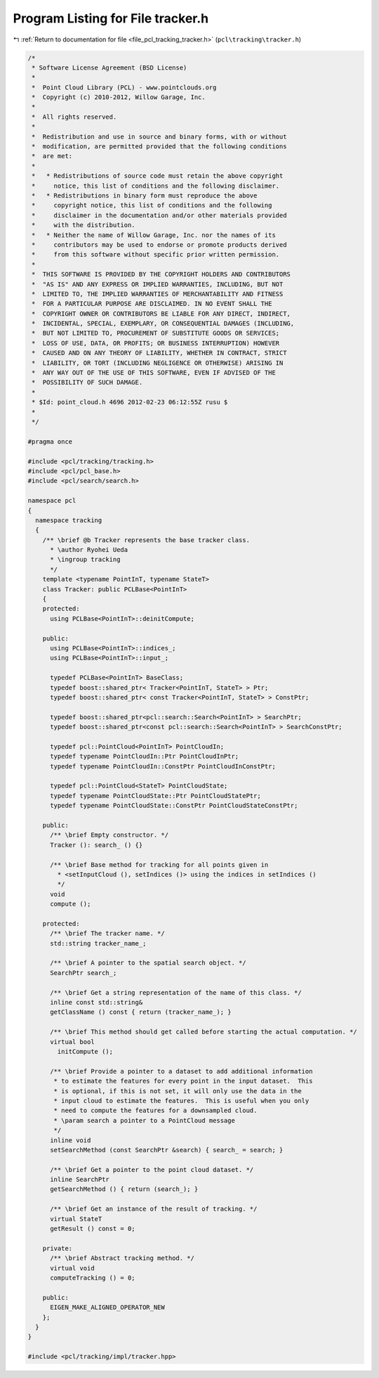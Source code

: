 
.. _program_listing_file_pcl_tracking_tracker.h:

Program Listing for File tracker.h
==================================

|exhale_lsh| :ref:`Return to documentation for file <file_pcl_tracking_tracker.h>` (``pcl\tracking\tracker.h``)

.. |exhale_lsh| unicode:: U+021B0 .. UPWARDS ARROW WITH TIP LEFTWARDS

.. code-block:: cpp

   /*
    * Software License Agreement (BSD License)
    *
    *  Point Cloud Library (PCL) - www.pointclouds.org
    *  Copyright (c) 2010-2012, Willow Garage, Inc.
    *
    *  All rights reserved.
    *
    *  Redistribution and use in source and binary forms, with or without
    *  modification, are permitted provided that the following conditions
    *  are met:
    *
    *   * Redistributions of source code must retain the above copyright
    *     notice, this list of conditions and the following disclaimer.
    *   * Redistributions in binary form must reproduce the above
    *     copyright notice, this list of conditions and the following
    *     disclaimer in the documentation and/or other materials provided
    *     with the distribution.
    *   * Neither the name of Willow Garage, Inc. nor the names of its
    *     contributors may be used to endorse or promote products derived
    *     from this software without specific prior written permission.
    *
    *  THIS SOFTWARE IS PROVIDED BY THE COPYRIGHT HOLDERS AND CONTRIBUTORS
    *  "AS IS" AND ANY EXPRESS OR IMPLIED WARRANTIES, INCLUDING, BUT NOT
    *  LIMITED TO, THE IMPLIED WARRANTIES OF MERCHANTABILITY AND FITNESS
    *  FOR A PARTICULAR PURPOSE ARE DISCLAIMED. IN NO EVENT SHALL THE
    *  COPYRIGHT OWNER OR CONTRIBUTORS BE LIABLE FOR ANY DIRECT, INDIRECT,
    *  INCIDENTAL, SPECIAL, EXEMPLARY, OR CONSEQUENTIAL DAMAGES (INCLUDING,
    *  BUT NOT LIMITED TO, PROCUREMENT OF SUBSTITUTE GOODS OR SERVICES;
    *  LOSS OF USE, DATA, OR PROFITS; OR BUSINESS INTERRUPTION) HOWEVER
    *  CAUSED AND ON ANY THEORY OF LIABILITY, WHETHER IN CONTRACT, STRICT
    *  LIABILITY, OR TORT (INCLUDING NEGLIGENCE OR OTHERWISE) ARISING IN
    *  ANY WAY OUT OF THE USE OF THIS SOFTWARE, EVEN IF ADVISED OF THE
    *  POSSIBILITY OF SUCH DAMAGE.
    *
    * $Id: point_cloud.h 4696 2012-02-23 06:12:55Z rusu $
    *
    */
   
   #pragma once
   
   #include <pcl/tracking/tracking.h>
   #include <pcl/pcl_base.h>
   #include <pcl/search/search.h>
   
   namespace pcl
   {
     namespace tracking
     {
       /** \brief @b Tracker represents the base tracker class.
         * \author Ryohei Ueda
         * \ingroup tracking
         */
       template <typename PointInT, typename StateT>
       class Tracker: public PCLBase<PointInT>
       {
       protected:
         using PCLBase<PointInT>::deinitCompute;
         
       public:
         using PCLBase<PointInT>::indices_;
         using PCLBase<PointInT>::input_;
         
         typedef PCLBase<PointInT> BaseClass;
         typedef boost::shared_ptr< Tracker<PointInT, StateT> > Ptr;
         typedef boost::shared_ptr< const Tracker<PointInT, StateT> > ConstPtr;
   
         typedef boost::shared_ptr<pcl::search::Search<PointInT> > SearchPtr;
         typedef boost::shared_ptr<const pcl::search::Search<PointInT> > SearchConstPtr;
               
         typedef pcl::PointCloud<PointInT> PointCloudIn;
         typedef typename PointCloudIn::Ptr PointCloudInPtr;
         typedef typename PointCloudIn::ConstPtr PointCloudInConstPtr;
         
         typedef pcl::PointCloud<StateT> PointCloudState;
         typedef typename PointCloudState::Ptr PointCloudStatePtr;
         typedef typename PointCloudState::ConstPtr PointCloudStateConstPtr;
         
       public:
         /** \brief Empty constructor. */
         Tracker (): search_ () {}
         
         /** \brief Base method for tracking for all points given in 
           * <setInputCloud (), setIndices ()> using the indices in setIndices () 
           */
         void 
         compute ();
         
       protected:
         /** \brief The tracker name. */
         std::string tracker_name_;
   
         /** \brief A pointer to the spatial search object. */
         SearchPtr search_;
   
         /** \brief Get a string representation of the name of this class. */
         inline const std::string& 
         getClassName () const { return (tracker_name_); }
   
         /** \brief This method should get called before starting the actual computation. */
         virtual bool
           initCompute ();
   
         /** \brief Provide a pointer to a dataset to add additional information
          * to estimate the features for every point in the input dataset.  This
          * is optional, if this is not set, it will only use the data in the
          * input cloud to estimate the features.  This is useful when you only
          * need to compute the features for a downsampled cloud.  
          * \param search a pointer to a PointCloud message
          */
         inline void 
         setSearchMethod (const SearchPtr &search) { search_ = search; }
   
         /** \brief Get a pointer to the point cloud dataset. */
         inline SearchPtr 
         getSearchMethod () { return (search_); }
         
         /** \brief Get an instance of the result of tracking. */
         virtual StateT 
         getResult () const = 0;
         
       private:
         /** \brief Abstract tracking method. */
         virtual void
         computeTracking () = 0;
         
       public:
         EIGEN_MAKE_ALIGNED_OPERATOR_NEW
       };
     }
   }
   
   #include <pcl/tracking/impl/tracker.hpp>
